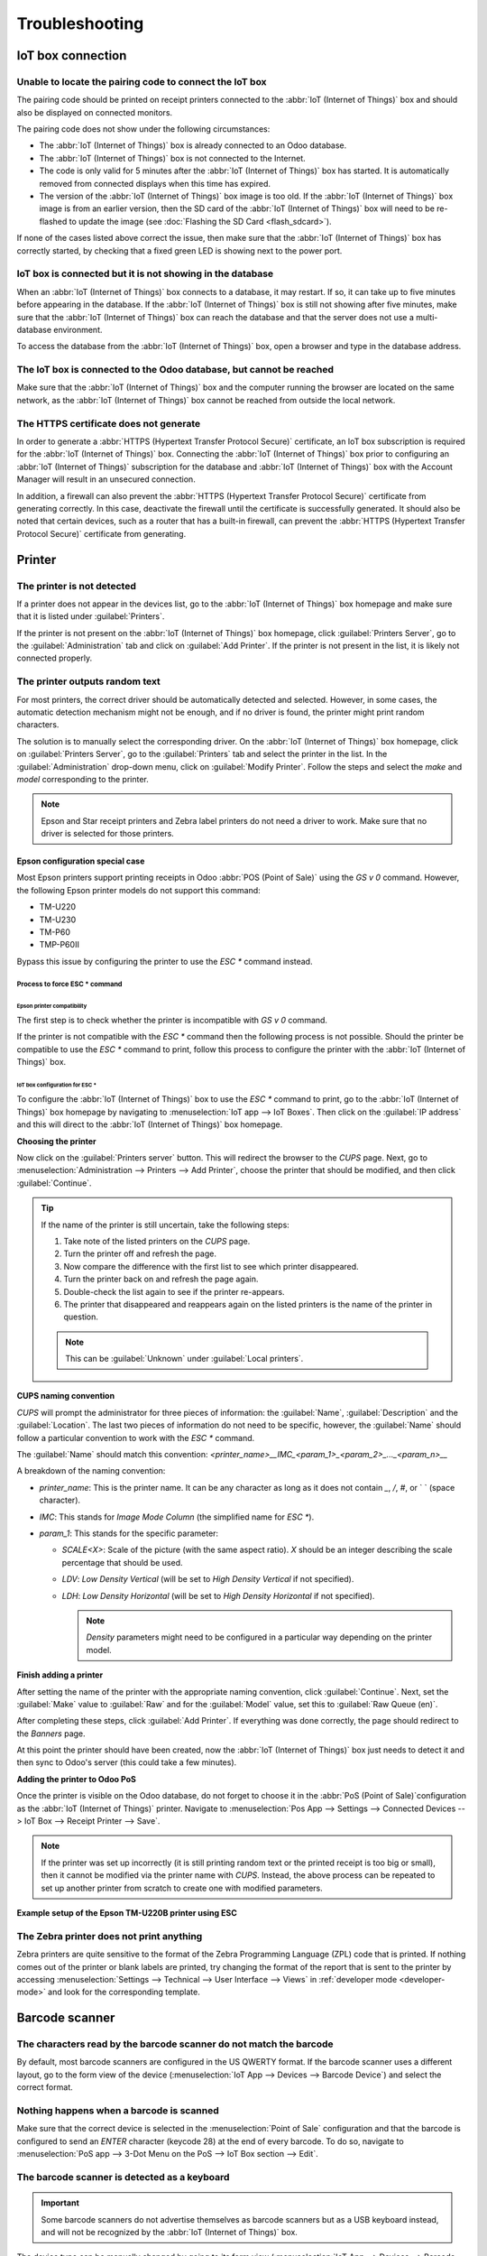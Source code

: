 ===============
Troubleshooting
===============

IoT box connection
==================

Unable to locate the pairing code to connect the IoT box
--------------------------------------------------------

The pairing code should be printed on receipt printers connected to the :abbr:`IoT (Internet of
Things)` box and should also be displayed on connected monitors.

The pairing code does not show under the following circumstances:

- The :abbr:`IoT (Internet of Things)` box is already connected to an Odoo database.
- The :abbr:`IoT (Internet of Things)` box is not connected to the Internet.
- The code is only valid for 5 minutes after the :abbr:`IoT (Internet of Things)` box has started.
  It is automatically removed from connected displays when this time has expired.
- The version of the :abbr:`IoT (Internet of Things)` box image is too old. If the :abbr:`IoT
  (Internet of Things)` box image is from an earlier version, then the SD card of the :abbr:`IoT
  (Internet of Things)` box will need to be re-flashed to update the image (see :doc:`Flashing the
  SD Card <flash_sdcard>`).

If none of the cases listed above correct the issue, then make sure that the :abbr:`IoT (Internet of
Things)` box has correctly started, by checking that a fixed green LED is showing next to the power
port.

IoT box is connected but it is not showing in the database
----------------------------------------------------------

When an :abbr:`IoT (Internet of Things)` box connects to a database, it may restart. If so, it can
take up to five minutes before appearing in the database. If the :abbr:`IoT (Internet of Things)`
box is still not showing after five minutes, make sure that the :abbr:`IoT (Internet of Things)` box
can reach the database and that the server does not use a multi-database environment.

To access the database from the :abbr:`IoT (Internet of Things)` box, open a browser and type in the
database address.

The IoT box is connected to the Odoo database, but cannot be reached
--------------------------------------------------------------------

Make sure that the :abbr:`IoT (Internet of Things)` box and the computer running the browser are
located on the same network, as the :abbr:`IoT (Internet of Things)` box cannot be reached from
outside the local network.

The HTTPS certificate does not generate
---------------------------------------

In order to generate a :abbr:`HTTPS (Hypertext Transfer Protocol Secure)` certificate, an IoT box
subscription is required for the :abbr:`IoT (Internet of Things)` box. Connecting the :abbr:`IoT
(Internet of Things)` box prior to configuring an :abbr:`IoT (Internet of Things)` subscription for
the database and :abbr:`IoT (Internet of Things)` box with the Account Manager will result in an
unsecured connection.

In addition, a firewall can also prevent the :abbr:`HTTPS (Hypertext Transfer Protocol Secure)`
certificate from generating correctly. In this case, deactivate the firewall until the certificate
is successfully generated. It should also be noted that certain devices, such as a router that has
a built-in firewall, can prevent the :abbr:`HTTPS (Hypertext Transfer Protocol Secure)` certificate
from generating.

.. seealso::
   :doc:`HTTPS certificate (IoT) <https_certificate_iot>`

Printer
=======

The printer is not detected
---------------------------

If a printer does not appear in the devices list, go to the :abbr:`IoT (Internet of Things)` box
homepage and make sure that it is listed under :guilabel:`Printers`.

.. image:: troubleshooting/printer-status.png
   :align: center
   :alt: The IoT box Home Page landing page.

If the printer is not present on the :abbr:`IoT (Internet of Things)` box homepage, click
:guilabel:`Printers Server`, go to the :guilabel:`Administration` tab and click on :guilabel:`Add
Printer`. If the printer is not present in the list, it is likely not connected properly.

The printer outputs random text
-------------------------------

For most printers, the correct driver should be automatically detected and selected. However, in
some cases, the automatic detection mechanism might not be enough, and if no driver is found, the
printer might print random characters.

The solution is to manually select the corresponding driver. On the :abbr:`IoT (Internet of Things)`
box homepage, click on :guilabel:`Printers Server`, go to the :guilabel:`Printers` tab and select
the printer in the list. In the :guilabel:`Administration` drop-down menu, click on
:guilabel:`Modify Printer`. Follow the steps and select the *make* and *model* corresponding to the
printer.

.. image:: troubleshooting/modify-printer.png
   :align: center
   :alt: Edit the printer connected to the IoT box.

.. note::
   Epson and Star receipt printers and Zebra label printers do not need a driver to work. Make sure
   that no driver is selected for those printers.

Epson configuration special case
~~~~~~~~~~~~~~~~~~~~~~~~~~~~~~~~

Most Epson printers support printing receipts in Odoo :abbr:`POS (Point of Sale)` using the `GS v 0`
command. However, the following Epson printer models do not support this command:

- TM-U220
- TM-U230
- TM-P60
- TMP-P60II

Bypass this issue by configuring the printer to use the `ESC *` command instead.

Process to force ESC * command
******************************

Epson printer compatibility
^^^^^^^^^^^^^^^^^^^^^^^^^^^

The first step is to check whether the printer is incompatible with `GS v 0` command.

.. seealso::

   - `Epson GS v 0 documentation <https://reference.epson-biz.com/modules/ref_escpos/index.php?
     content_id=94>`_ for `GS v 0` compatible printers.
   - `Epson ESC * documentation <https://reference.epson-biz.com/modules/ref_escpos/index.php
     ?content_id=88>`_ for `ESC *` compatible printers.

If the printer is not compatible with the `ESC *` command then the following process is not
possible. Should the printer be compatible to use the `ESC *` command to print, follow this process
to configure the printer with the :abbr:`IoT (Internet of Things)` box.

IoT box configuration for ESC *
^^^^^^^^^^^^^^^^^^^^^^^^^^^^^^^

To configure the :abbr:`IoT (Internet of Things)` box to use the `ESC *` command to print, go to the
:abbr:`IoT (Internet of Things)` box homepage by navigating to :menuselection:`IoT app --> IoT
Boxes`. Then click on the :guilabel:`IP address` and this will direct to the :abbr:`IoT (Internet of
Things)` box homepage.

**Choosing the printer**

Now click on the :guilabel:`Printers server` button. This will redirect the browser to the *CUPS*
page. Next, go to :menuselection:`Administration --> Printers --> Add Printer`, choose the printer
that should be modified, and then click :guilabel:`Continue`.

.. tip::
   If the name of the printer is still uncertain, take the following steps:

   #. Take note of the listed printers on the *CUPS* page.
   #. Turn the printer off and refresh the page.
   #. Now compare the difference with the first list to see which printer disappeared.
   #. Turn the printer back on and refresh the page again.
   #. Double-check the list again to see if the printer re-appears.
   #. The printer that disappeared and reappears again on the listed printers is the name of the
      printer in question.

   .. note::
      This can be :guilabel:`Unknown` under :guilabel:`Local printers`.

**CUPS naming convention**

`CUPS` will prompt the administrator for three pieces of information: the :guilabel:`Name`,
:guilabel:`Description` and the :guilabel:`Location`. The last two pieces of information do not need
to be specific, however, the :guilabel:`Name` should follow a particular convention to work with the
`ESC *` command.

The :guilabel:`Name` should match this convention:
`<printer_name>__IMC_<param_1>_<param_2>_..._<param_n>__`

A breakdown of the naming convention:

- `printer_name`: This is the printer name. It can be any character as long as it does not contain
  `_`, `/`, `#`, or ` ` (space character).
- `IMC`: This stands for *Image Mode Column* (the simplified name for `ESC *`).
- `param_1`: This stands for the specific parameter:

  - `SCALE<X>`: Scale of the picture (with the same aspect ratio). `X` should be an integer
    describing the scale percentage that should be used.

    .. example::
       `100` is the original size, `50` is half the size, `200` is twice the size.

  - `LDV`: *Low Density Vertical* (will be set to *High Density Vertical* if not specified).
  - `LDH`: *Low Density Horizontal* (will be set to *High Density Horizontal* if not specified).

    .. note::
       *Density* parameters might need to be configured in a particular way depending on the printer
       model.

.. seealso::
   Visit `Epson's ESC * documentation
   <https://reference.epson-biz.com/modules/ref_escpos/index.php?content_id=88>`_ and click on the
   printer model printer in the table above to see if the printer should set these parameters.

.. example::
   The following are examples of proper and improper name formatting:

   Proper name formatting:

   - `EPSONTMm30II__IMC__`
   - `EPSON_TM_U220__IMC_LDV_LDH_SCALE80__`

   Improper name formatting (this will not prevent printing, but the result might not have the
   expected printed output):

   - `EPSON TMm 30II` -> The name cannot have spaces.
   - `EPSONTMm30II` -> The name itself is correct, but it will not use `ESC *`.
   - `EPSONTMm30II__IMC` -> This name is missing the end `__`.
   - `EPSONTMm30II__IMC_XDV__` -> The parameter `XDV` does not match any existing parameters.
   - `EPSONTMm30II__IMC_SCALE__` -> The parameter `SCALE` is missing the scale value.

**Finish adding a printer**

After setting the name of the printer with the appropriate naming convention, click
:guilabel:`Continue`. Next, set the :guilabel:`Make` value to :guilabel:`Raw` and for the
:guilabel:`Model` value, set this to :guilabel:`Raw Queue (en)`.

After completing these steps, click :guilabel:`Add Printer`. If everything was done correctly, the
page should redirect to the *Banners* page.

At this point the printer should have been created, now the :abbr:`IoT (Internet of Things)` box
just needs to detect it and then sync to Odoo's server (this could take a few minutes).

**Adding the printer to Odoo PoS**

Once the printer is visible on the Odoo database, do not forget to choose it in the :abbr:`PoS
(Point of Sale)`configuration as the :abbr:`IoT (Internet of Things)` printer. Navigate to
:menuselection:`Pos App --> Settings --> Connected Devices --> IoT Box --> Receipt Printer -->
Save`.

.. note::
   If the printer was set up incorrectly (it is still printing random text or the printed receipt is
   too big or small), then it cannot be modified via the printer name with *CUPS*. Instead, the
   above process can be repeated to set up another printer from scratch to create one with modified
   parameters.

**Example setup of the Epson TM-U220B printer using ESC**

.. spoiler::
   Click this text to reveal the example

   The following is an example of the troubleshooting process for a TM-U220B printer model using the
   `ESC *` command. The receipt pictured below is an example of a receipt that is printing correctly
   due to proper formatting (in theory):

   .. image:: troubleshooting/receipt-example.png
      :align: center
      :alt: Properly formatted receipt picture from a demo database.

   Trying to print this receipt right-away prior to the proper formatting will not work as the
   TM-U220B printer model does not support `GS v 0`. Instead random characters will print:

   .. image:: troubleshooting/receipt-print-random-letters.png
      :align: center
      :alt: Printer paper with seemingly random characters.

   To properly configure formatting for the Epson TM-U220B printer model take the following steps.

   After consulting Epson's website for compatibility for both of the commands: `GS v 0
   <https://reference.epson-biz.com/modules/ref_escpos/index.php?content_id=94>`_ and `ESC *
   <https://reference.epson-biz.com/modules/ref_escpos/index.php?content_id=88>`_, it can be seen
   that indeed the TM-U220B is not compatible with `GS v 0`, but is compatible with `ESC *`.

   .. image:: troubleshooting/epson-compatibility-compare.png
      :align: center
      :alt: Epson compatibility evaluation from Epson website.

   When adding the printer, *CUPS* will ask which printer should be added:

   .. image:: troubleshooting/add-printer.png
      :align: center
      :alt: Administration menu, add printer selection.

   In this case, the printer is connected via :abbr:`USB (Universal Serial Bus)` so it won' be part
   of the :guilabel:`Discovered Network Printers`. Instead it is likely part of the
   :guilabel:`Unknown` selection under :guilabel:`Local Printers`. By unplugging the printer's
   :abbr:`USB (Universal Serial Bus)` cable from the :abbr:`IoT (Internet of Things)` box and
   refreshing the page, the :guilabel:`Unknown` printer disappears. By plugging it back in, the
   printer reappears, so it can be said that this is the printer in question.

   For the naming convention, since it needs to print using the `ESC *` command, it is imperative to
   add `__IMC`. Reference the printer model on `Epson's ESC * site
   <https://reference.epson-biz.com/modules/ref_escpos/index.php?content_id=88>`_ to find out more
   about the *density* parameters.

   .. image:: troubleshooting/epson-tm-u220-specification.png
      :align: center
      :alt: Epson TM-U220 specifications on manufacturer's website.

   For this particular model, TM-U220, `m` should be equal to 0 or 1. While referencing the
   :guilabel:`Description` below the pink box in the above picture, the `m` values could be 0, 1, 32
   or 33. So in this printers case, the `m` value can NOT be 32 or 33 (otherwise there will be
   random characters printed).

   The table includes the numeric values: 32 and 33, they both occur if the :guilabel:`Number of
   bits for vertical data` is set to 24. This means that is a *High Vertical Density*. In the case
   of configuring the Epson TM-U220, the *Low Vertical Density* will need to be forced, as this
   printer model does not support *High Vertical Density* for this command `ESC *`.

   To add a *Low Vertical Density*, add the `LDV` parameter to the naming convention.

   .. image:: troubleshooting/add-printer-filled.png
      :align: center
      :alt: Add a *Low Vertical Density* (the `LDV` parameter) to the naming convention.

   Click :guilabel:`Continue` to proceed. Next, set the :guilabel:`Make` value to :guilabel:`Raw`
   and for the :guilabel:`Model` value, set this to :guilabel:`Raw Queue (en)`.

   .. image:: troubleshooting/add-printer-add.png
      :align: center
      :alt: Epson TM-U220 specifications on manufacturers website.

   However, when trying to print with the naming convention: `EpsonTMU220B__IMC_LDV__`, it prints
   the receipt, but it is too big and outside the margin. To resolve this, add a new printer (and
   naming convention) with the `SCALE<X>` parameter to adapt to our receipt size.

   Here are some examples:

   .. list-table::
      :header-rows: 1

      * - Printer Naming Convention
        - `EpsonTMU220B__IMC_LDV__`
        - `EpsonTMU220B__IMC_LDV_SCALE75__`
        - `EpsonTMU220B__IMC_LDV_LDH__`
        - `EpsonTMU220B__IMC_LDV_LDH_SCALE35__`
      * - .. image:: troubleshooting/receipt-example.png
             :align: center
             :alt: Receipt example format.
        - .. image:: troubleshooting/tm-u220-ldv.png
             :align: center
             :alt: Receipt format using naming convention: EpsonTMU220B__IMC_LDV__.
        - .. image:: troubleshooting/tm-u220-ldv-scale75.png
             :align: center
             :alt: Receipt format using naming convention: EpsonTMU220B__IMC_LDV_SCALE75__.
        - .. image:: troubleshooting/tm-u220-ldv-hdv.png
             :align: center
             :alt: Receipt format using naming convention: EpsonTMU220B__IMC_LDV_LDH__.
        - .. image:: troubleshooting/tm-u220-ldv-hdv-scale35.png
             :align: center
             :alt: Receipt format using naming convention: EpsonTMU220B__IMC_LDV_LDH_SCALE35__.

The Zebra printer does not print anything
-----------------------------------------

Zebra printers are quite sensitive to the format of the Zebra Programming Language (ZPL) code that
is printed. If nothing comes out of the printer or blank labels are printed, try changing the format
of the report that is sent to the printer by accessing :menuselection:`Settings --> Technical -->
User Interface --> Views` in :ref:`developer mode <developer-mode>` and look for the corresponding
template.

.. seealso::
   Check out Zebra's instructions on printing :abbr:`ZPL (Zebra Programming Language)` files `here
   <https://supportcommunity.zebra.com/s/article/Print-a-zpl-file-using-the-Generic-Text-Printer>`_.

Barcode scanner
===============

The characters read by the barcode scanner do not match the barcode
-------------------------------------------------------------------

By default, most barcode scanners are configured in the US QWERTY format. If the barcode scanner
uses a different layout, go to the form view of the device (:menuselection:`IoT App --> Devices -->
Barcode Device`) and select the correct format.

Nothing happens when a barcode is scanned
-----------------------------------------

Make sure that the correct device is selected in the :menuselection:`Point of Sale` configuration
and that the barcode is configured to send an `ENTER` character (keycode 28) at the end of every
barcode. To do so, navigate to :menuselection:`PoS app --> 3-Dot Menu on the PoS --> IoT Box section
--> Edit`.

The barcode scanner is detected as a keyboard
---------------------------------------------

.. important::
   Some barcode scanners do not advertise themselves as barcode scanners but as a USB keyboard
   instead, and will not be recognized by the :abbr:`IoT (Internet of Things)` box.

The device type can be manually changed by going to its form view (:menuselection:`IoT App -->
Devices --> Barcode Device`) and activating the :guilabel:`Is scanner` option.

.. image:: troubleshooting/barcode-scanner-settings.png
   :align: center
   :alt: Modifying the form view of the barcode scanner.

Barcode scanner processes barcode characters individually
---------------------------------------------------------

When accessing the mobile version of Odoo from a mobile device, or tablet, paired with a barcode
scanner, via the :abbr:`IoT (Internet of Things)` box, the scanner may process each barcode
character as an individual scan. In this case, the *Keyboard Layout* option **must** be filled out
with the appropriate language of the barcode scanner on the *Barcode Scanner* form page.

.. tip::
   Access the barcode scanner form page by navigating to :menuselection:`IoT App --> Devices -->
   Barcode Scanner`.

.. image:: troubleshooting/keyboard-layout.png
   :align: center
   :alt: Barcode scanner form page, with keyboard layout option highlighted.

The :guilabel:`Keyboard Layout` is language based, and the options available vary, depending on the
device and the language of the database. For example: :guilabel:`English (UK)`, :guilabel:`English
(US)`, etc.

Cash drawer
===========

The cash drawer does not open
-----------------------------

The cash drawer should be connected to the printer and the :guilabel:`Cash drawer` checkbox should
be ticked in the :abbr:`PoS (Point of Sale)` configuration. To do so, navigate to
:menuselection:`POS app --> 3-Dot Menu on the POS --> IoT Box section --> Edit --> Receipt Printer
--> Cashdrawer checkbox`.

Scale
=====

Setup Guide for the Ariva S scales
----------------------------------

Odoo has determined that a specific setting in Ariva S series scales (manufactured by
Mettler-Toledo, LLC.) needs modification, and a dedicated Mettler :abbr:`USB (Universal Serial Bus)`
to proprietary RJ45 cable is required for the scale to function with Odoo :abbr:`IoT (Internet of
Things)` box.

To correctly configure the scale for recognition by the :abbr:`IoT (Internet of Things)` box, follow
this setup process for the Ariva S series scales. It is crucial to use the official Mettler
:abbr:`USB (Universal Serial Bus)` to RJ45 cable during this process.

Cable
~~~~~

The Mettler part number is 72256236 - :abbr:`USB (Universal Serial Bus)` to :abbr:`POS (Point of
Sale)` cable. Contact Mettler or a partner to purchase an authentic cable. Note that no
other cable outside of this Mettler cable will work for this configuration. Using a serial-only
cable attached to a serial to :abbr:`USB (Universal Serial Bus)` adapter will not be effective.

.. image:: troubleshooting/cable-mettler.png
   :align: center
   :alt: Authentic Mettler USB to POS cable, part number 72256236.

Setup
~~~~~

Refer to Mettler's Setup Guide for Ariva S series scales during the following configuration:
`Ariva Checkout Scale User's Guide <https://www.mt.com/dam/RET_DOCS/Ariv.pdf>`_.

To begin, go to page 17 in the above manual for 'Setup.' This guide lists potential settings for the
Ariva S series scales. Follow the instructions along with the following process to set
the scale to Setup Mode. First, hold the :guilabel:`>T<` button for eight seconds or until
:guilabel:`CONF` appears.

Next, press :guilabel:`>T<` until :guilabel:`GRP 3` appears, and then press :guilabel:`>0<` to
confirm.

Under :guilabel:`3.1` ensure the setting is set to :guilabel:`1` (USB Virtual COM ports). Press
:guilabel:`>T<` to cycle through the options under Group 3.1.

Once :guilabel:`3.1` is set to :guilabel:`1`, press :guilabel:`>0<` to confirm the selection.
Continue to press :guilabel:`>0<` until :guilabel:`GRP 4` appears. Do not change any other setting
unless needed.

Now, press :guilabel:`>T<` until :guilabel:`EXIT` appears.

.. important::
   Do not make any other changes unless otherwise needed.

Once, :guilabel:`EXIT` appears, press :guilabel:`>0<`. Following this, press :guilabel:`>0<` again
to :guilabel:`SAVE`. Now the scale will restart.

Finally, restart the :abbr:`IoT (Internet of Things)` box to recognize the changes made on
the scale's configuration. After restarting, the scale will appear as `Toledo 8217`  opposed to
the previous display where it appeared as `Adam Equipment Serial`.
